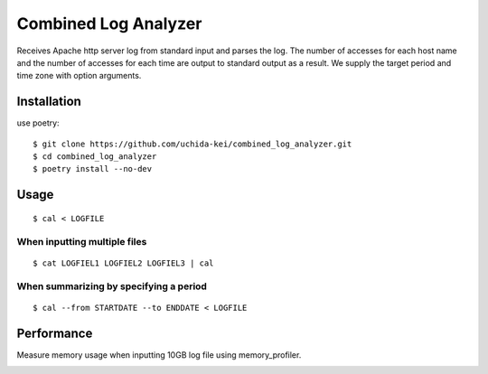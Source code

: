 =====================
Combined Log Analyzer
=====================

Receives Apache http server log from standard input and parses the log.
The number of accesses for each host name and the number of accesses for each time are output to standard output as a result.
We supply the target period and time zone with option arguments.

Installation
============


use poetry::

    $ git clone https://github.com/uchida-kei/combined_log_analyzer.git
    $ cd combined_log_analyzer
    $ poetry install --no-dev


Usage
=====
::

    $ cal < LOGFILE

When inputting multiple files
:::::::::::::::::::::::::::::
::

    $ cat LOGFIEL1 LOGFIEL2 LOGFIEL3 | cal

When summarizing by specifying a period
:::::::::::::::::::::::::::::::::::::::
::

    $ cal --from STARTDATE --to ENDDATE < LOGFILE

Performance
===========

Measure memory usage when inputting 10GB log file using memory_profiler.

.. image:: ./memory_usage.png
    :height: 350px